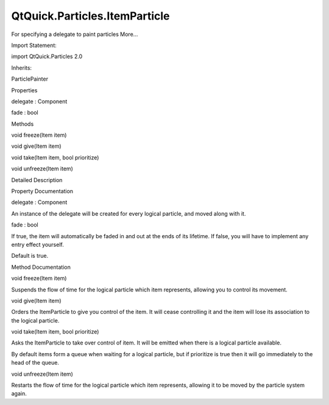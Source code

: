 QtQuick.Particles.ItemParticle
==============================

.. raw:: html

   <p>

For specifying a delegate to paint particles More...

.. raw:: html

   </p>

.. raw:: html

   <!-- @@@ItemParticle -->

.. raw:: html

   <table class="alignedsummary">

.. raw:: html

   <tr>

.. raw:: html

   <td class="memItemLeft rightAlign topAlign">

Import Statement:

.. raw:: html

   </td>

.. raw:: html

   <td class="memItemRight bottomAlign">

import QtQuick.Particles 2.0

.. raw:: html

   </td>

.. raw:: html

   </tr>

.. raw:: html

   <tr>

.. raw:: html

   <td class="memItemLeft rightAlign topAlign">

Inherits:

.. raw:: html

   </td>

.. raw:: html

   <td class="memItemRight bottomAlign">

.. raw:: html

   <p>

ParticlePainter

.. raw:: html

   </p>

.. raw:: html

   </td>

.. raw:: html

   </tr>

.. raw:: html

   </table>

.. raw:: html

   <ul>

.. raw:: html

   </ul>

.. raw:: html

   <h2 id="properties">

Properties

.. raw:: html

   </h2>

.. raw:: html

   <ul>

.. raw:: html

   <li class="fn">

delegate : Component

.. raw:: html

   </li>

.. raw:: html

   <li class="fn">

fade : bool

.. raw:: html

   </li>

.. raw:: html

   </ul>

.. raw:: html

   <h2 id="methods">

Methods

.. raw:: html

   </h2>

.. raw:: html

   <ul>

.. raw:: html

   <li class="fn">

void freeze(Item item)

.. raw:: html

   </li>

.. raw:: html

   <li class="fn">

void give(Item item)

.. raw:: html

   </li>

.. raw:: html

   <li class="fn">

void take(Item item, bool prioritize)

.. raw:: html

   </li>

.. raw:: html

   <li class="fn">

void unfreeze(Item item)

.. raw:: html

   </li>

.. raw:: html

   </ul>

.. raw:: html

   <!-- $$$ItemParticle-description -->

.. raw:: html

   <h2 id="details">

Detailed Description

.. raw:: html

   </h2>

.. raw:: html

   </p>

.. raw:: html

   <!-- @@@ItemParticle -->

.. raw:: html

   <h2>

Property Documentation

.. raw:: html

   </h2>

.. raw:: html

   <!-- $$$delegate -->

.. raw:: html

   <table class="qmlname">

.. raw:: html

   <tr valign="top" id="delegate-prop">

.. raw:: html

   <td class="tblQmlPropNode">

.. raw:: html

   <p>

delegate : Component

.. raw:: html

   </p>

.. raw:: html

   </td>

.. raw:: html

   </tr>

.. raw:: html

   </table>

.. raw:: html

   <p>

An instance of the delegate will be created for every logical particle,
and moved along with it.

.. raw:: html

   </p>

.. raw:: html

   <!-- @@@delegate -->

.. raw:: html

   <table class="qmlname">

.. raw:: html

   <tr valign="top" id="fade-prop">

.. raw:: html

   <td class="tblQmlPropNode">

.. raw:: html

   <p>

fade : bool

.. raw:: html

   </p>

.. raw:: html

   </td>

.. raw:: html

   </tr>

.. raw:: html

   </table>

.. raw:: html

   <p>

If true, the item will automatically be faded in and out at the ends of
its lifetime. If false, you will have to implement any entry effect
yourself.

.. raw:: html

   </p>

.. raw:: html

   <p>

Default is true.

.. raw:: html

   </p>

.. raw:: html

   <!-- @@@fade -->

.. raw:: html

   <h2>

Method Documentation

.. raw:: html

   </h2>

.. raw:: html

   <!-- $$$freeze -->

.. raw:: html

   <table class="qmlname">

.. raw:: html

   <tr valign="top" id="freeze-method">

.. raw:: html

   <td class="tblQmlFuncNode">

.. raw:: html

   <p>

void freeze(Item item)

.. raw:: html

   </p>

.. raw:: html

   </td>

.. raw:: html

   </tr>

.. raw:: html

   </table>

.. raw:: html

   <p>

Suspends the flow of time for the logical particle which item
represents, allowing you to control its movement.

.. raw:: html

   </p>

.. raw:: html

   <!-- @@@freeze -->

.. raw:: html

   <table class="qmlname">

.. raw:: html

   <tr valign="top" id="give-method">

.. raw:: html

   <td class="tblQmlFuncNode">

.. raw:: html

   <p>

void give(Item item)

.. raw:: html

   </p>

.. raw:: html

   </td>

.. raw:: html

   </tr>

.. raw:: html

   </table>

.. raw:: html

   <p>

Orders the ItemParticle to give you control of the item. It will cease
controlling it and the item will lose its association to the logical
particle.

.. raw:: html

   </p>

.. raw:: html

   <!-- @@@give -->

.. raw:: html

   <table class="qmlname">

.. raw:: html

   <tr valign="top" id="take-method">

.. raw:: html

   <td class="tblQmlFuncNode">

.. raw:: html

   <p>

void take(Item item, bool prioritize)

.. raw:: html

   </p>

.. raw:: html

   </td>

.. raw:: html

   </tr>

.. raw:: html

   </table>

.. raw:: html

   <p>

Asks the ItemParticle to take over control of item. It will be emitted
when there is a logical particle available.

.. raw:: html

   </p>

.. raw:: html

   <p>

By default items form a queue when waiting for a logical particle, but
if prioritize is true then it will go immediately to the head of the
queue.

.. raw:: html

   </p>

.. raw:: html

   <!-- @@@take -->

.. raw:: html

   <table class="qmlname">

.. raw:: html

   <tr valign="top" id="unfreeze-method">

.. raw:: html

   <td class="tblQmlFuncNode">

.. raw:: html

   <p>

void unfreeze(Item item)

.. raw:: html

   </p>

.. raw:: html

   </td>

.. raw:: html

   </tr>

.. raw:: html

   </table>

.. raw:: html

   <p>

Restarts the flow of time for the logical particle which item
represents, allowing it to be moved by the particle system again.

.. raw:: html

   </p>

.. raw:: html

   <!-- @@@unfreeze -->


